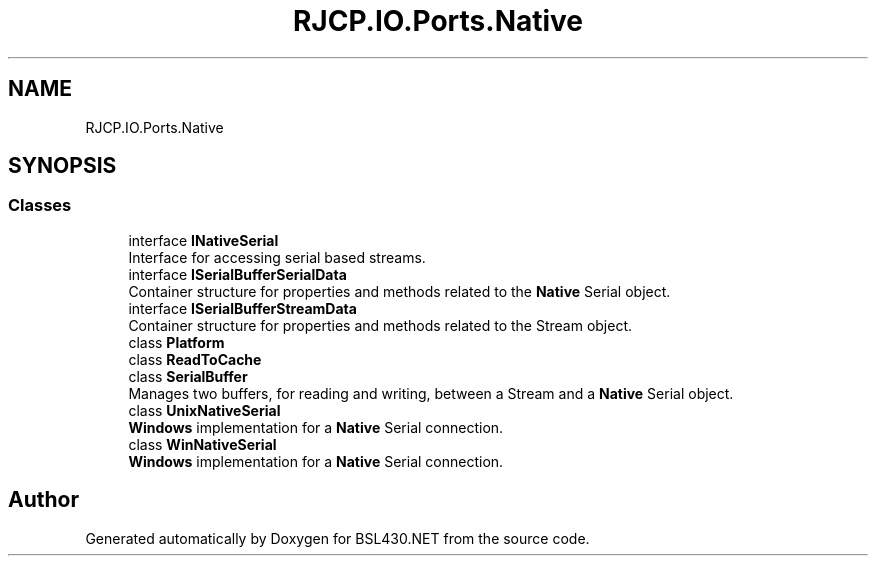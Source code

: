 .TH "RJCP.IO.Ports.Native" 3 "Sat Jun 22 2019" "Version 1.2.1" "BSL430.NET" \" -*- nroff -*-
.ad l
.nh
.SH NAME
RJCP.IO.Ports.Native
.SH SYNOPSIS
.br
.PP
.SS "Classes"

.in +1c
.ti -1c
.RI "interface \fBINativeSerial\fP"
.br
.RI "Interface for accessing serial based streams\&. "
.ti -1c
.RI "interface \fBISerialBufferSerialData\fP"
.br
.RI "Container structure for properties and methods related to the \fBNative\fP Serial object\&. "
.ti -1c
.RI "interface \fBISerialBufferStreamData\fP"
.br
.RI "Container structure for properties and methods related to the Stream object\&. "
.ti -1c
.RI "class \fBPlatform\fP"
.br
.ti -1c
.RI "class \fBReadToCache\fP"
.br
.ti -1c
.RI "class \fBSerialBuffer\fP"
.br
.RI "Manages two buffers, for reading and writing, between a Stream and a \fBNative\fP Serial object\&. "
.ti -1c
.RI "class \fBUnixNativeSerial\fP"
.br
.RI "\fBWindows\fP implementation for a \fBNative\fP Serial connection\&. "
.ti -1c
.RI "class \fBWinNativeSerial\fP"
.br
.RI "\fBWindows\fP implementation for a \fBNative\fP Serial connection\&. "
.in -1c
.SH "Author"
.PP 
Generated automatically by Doxygen for BSL430\&.NET from the source code\&.
